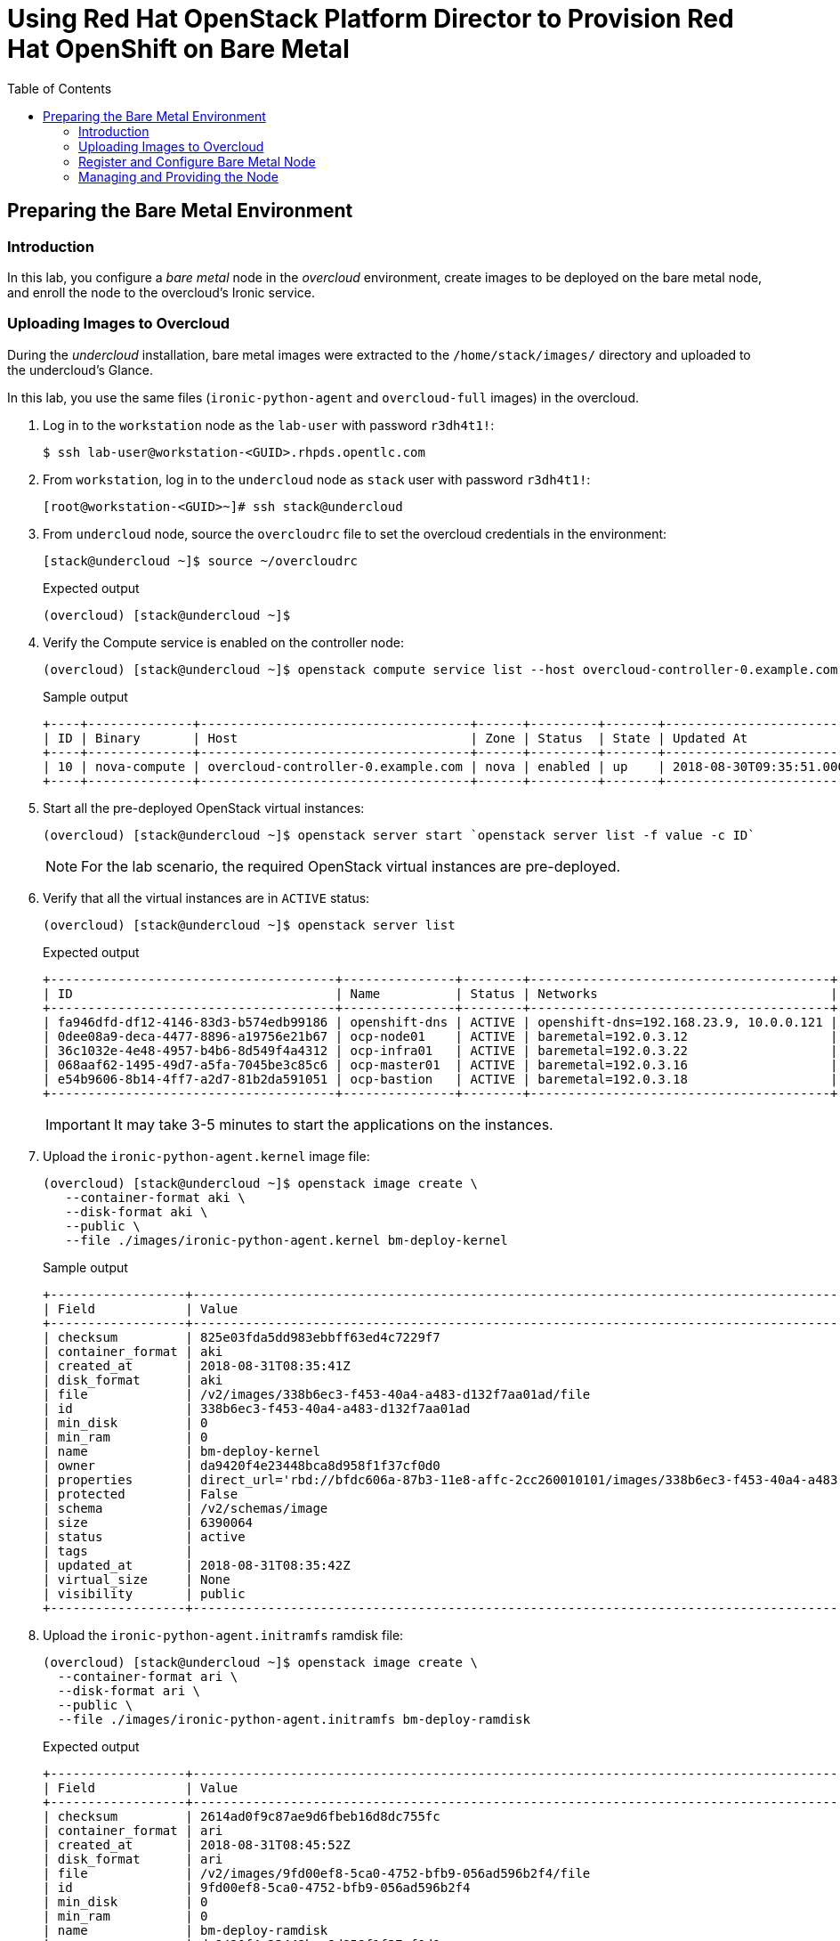:sectnums!:
:hardbreaks:
:scrollbar:
:data-uri:
:toc2:
:showdetailed:
:imagesdir: ./images


= Using Red Hat OpenStack Platform Director to Provision Red Hat OpenShift on Bare Metal

== Preparing the Bare Metal Environment

=== Introduction

In this lab, you configure a _bare metal_ node in the _overcloud_ environment, create images to be deployed on the bare metal node, and enroll the node to the overcloud's Ironic service.

=== Uploading Images to Overcloud

During the _undercloud_ installation, bare metal images were extracted to the `/home/stack/images/` directory and uploaded to the undercloud's Glance.

In this lab, you use the same files (`ironic-python-agent` and `overcloud-full` images) in the overcloud.

. Log in to the `workstation` node as the `lab-user` with password `r3dh4t1!`:
+
[%nowrap]
----
$ ssh lab-user@workstation-<GUID>.rhpds.opentlc.com
----

. From `workstation`, log in to the `undercloud` node as `stack` user with password `r3dh4t1!`:
+
[%nowrap]
----
[root@workstation-<GUID>~]# ssh stack@undercloud
----

. From `undercloud` node, source the `overcloudrc` file to set the overcloud credentials in the environment:
+
[%nowrap]
----
[stack@undercloud ~]$ source ~/overcloudrc
----
+
.Expected output
+
[%nowrap]
----
(overcloud) [stack@undercloud ~]$
----

. Verify the Compute service is enabled on the controller node:
+
[%nowrap]
----
(overcloud) [stack@undercloud ~]$ openstack compute service list --host overcloud-controller-0.example.com --service nova-compute
----
+
.Sample output
[%nowrap]
----
+----+--------------+------------------------------------+------+---------+-------+----------------------------+
| ID | Binary       | Host                               | Zone | Status  | State | Updated At                 |
+----+--------------+------------------------------------+------+---------+-------+----------------------------+
| 10 | nova-compute | overcloud-controller-0.example.com | nova | enabled | up    | 2018-08-30T09:35:51.000000 |
+----+--------------+------------------------------------+------+---------+-------+----------------------------+
----

. Start all the pre-deployed OpenStack virtual instances:
+
[%nowrap]
----
(overcloud) [stack@undercloud ~]$ openstack server start `openstack server list -f value -c ID`
----
+
[NOTE]
For the lab scenario, the required OpenStack virtual instances are pre-deployed.

. Verify that all the virtual instances are in `ACTIVE` status:
+
[%nowrap]
----
(overcloud) [stack@undercloud ~]$ openstack server list
----
+
.Expected output
[%nowrap]
----
+--------------------------------------+---------------+--------+----------------------------------------+-------+-----------+
| ID                                   | Name          | Status | Networks                               | Image | Flavor    |
+--------------------------------------+---------------+--------+----------------------------------------+-------+-----------+
| fa946dfd-df12-4146-83d3-b574edb99186 | openshift-dns | ACTIVE | openshift-dns=192.168.23.9, 10.0.0.121 | rhel7 | m1.small2 |
| 0dee08a9-deca-4477-8896-a19756e21b67 | ocp-node01    | ACTIVE | baremetal=192.0.3.12                   | rhel7 | m1.large  |
| 36c1032e-4e48-4957-b4b6-8d549f4a4312 | ocp-infra01   | ACTIVE | baremetal=192.0.3.22                   | rhel7 | m1.large  |
| 068aaf62-1495-49d7-a5fa-7045be3c85c6 | ocp-master01  | ACTIVE | baremetal=192.0.3.16                   | rhel7 | m1.large  |
| e54b9606-8b14-4ff7-a2d7-81b2da591051 | ocp-bastion   | ACTIVE | baremetal=192.0.3.18                   | rhel7 | m1.small2 |
+--------------------------------------+---------------+--------+----------------------------------------+-------+-----------+
----
+
[IMPORTANT]
It may take 3-5 minutes to start the applications on the instances.

. Upload the `ironic-python-agent.kernel` image file:
+
[%nowrap]
----
(overcloud) [stack@undercloud ~]$ openstack image create \
   --container-format aki \
   --disk-format aki \
   --public \
   --file ./images/ironic-python-agent.kernel bm-deploy-kernel
----
+
.Sample output
[%nowrap]
----
+------------------+---------------------------------------------------------------------------------------------------------------------------------------------------------------------------------------------------------------------------------------------------+
| Field            | Value                                                                                                                                                                                                                                             |
+------------------+---------------------------------------------------------------------------------------------------------------------------------------------------------------------------------------------------------------------------------------------------+
| checksum         | 825e03fda5dd983ebbff63ed4c7229f7                                                                                                                                                                                                                  |
| container_format | aki                                                                                                                                                                                                                                               |
| created_at       | 2018-08-31T08:35:41Z                                                                                                                                                                                                                              |
| disk_format      | aki                                                                                                                                                                                                                                               |
| file             | /v2/images/338b6ec3-f453-40a4-a483-d132f7aa01ad/file                                                                                                                                                                                              |
| id               | 338b6ec3-f453-40a4-a483-d132f7aa01ad                                                                                                                                                                                                              |
| min_disk         | 0                                                                                                                                                                                                                                                 |
| min_ram          | 0                                                                                                                                                                                                                                                 |
| name             | bm-deploy-kernel                                                                                                                                                                                                                                  |
| owner            | da9420f4e23448bca8d958f1f37cf0d0                                                                                                                                                                                                                  |
| properties       | direct_url='rbd://bfdc606a-87b3-11e8-affc-2cc260010101/images/338b6ec3-f453-40a4-a483-d132f7aa01ad/snap', locations='[{u'url': u'rbd://bfdc606a-87b3-11e8-affc-2cc260010101/images/338b6ec3-f453-40a4-a483-d132f7aa01ad/snap', u'metadata': {}}]' |
| protected        | False                                                                                                                                                                                                                                             |
| schema           | /v2/schemas/image                                                                                                                                                                                                                                 |
| size             | 6390064                                                                                                                                                                                                                                           |
| status           | active                                                                                                                                                                                                                                            |
| tags             |                                                                                                                                                                                                                                                   |
| updated_at       | 2018-08-31T08:35:42Z                                                                                                                                                                                                                              |
| virtual_size     | None                                                                                                                                                                                                                                              |
| visibility       | public                                                                                                                                                                                                                                            |
+------------------+---------------------------------------------------------------------------------------------------------------------------------------------------------------------------------------------------------------------------------------------------+
----

. Upload the `ironic-python-agent.initramfs` ramdisk file:
+
[%nowrap]
----
(overcloud) [stack@undercloud ~]$ openstack image create \
  --container-format ari \
  --disk-format ari \
  --public \
  --file ./images/ironic-python-agent.initramfs bm-deploy-ramdisk
----
+
.Expected output
[%nowrap]
----
+------------------+---------------------------------------------------------------------------------------------------------------------------------------------------------------------------------------------------------------------------------------------------+
| Field            | Value                                                                                                                                                                                                                                             |
+------------------+---------------------------------------------------------------------------------------------------------------------------------------------------------------------------------------------------------------------------------------------------+
| checksum         | 2614ad0f9c87ae9d6fbeb16d8dc755fc                                                                                                                                                                                                                  |
| container_format | ari                                                                                                                                                                                                                                               |
| created_at       | 2018-08-31T08:45:52Z                                                                                                                                                                                                                              |
| disk_format      | ari                                                                                                                                                                                                                                               |
| file             | /v2/images/9fd00ef8-5ca0-4752-bfb9-056ad596b2f4/file                                                                                                                                                                                              |
| id               | 9fd00ef8-5ca0-4752-bfb9-056ad596b2f4                                                                                                                                                                                                              |
| min_disk         | 0                                                                                                                                                                                                                                                 |
| min_ram          | 0                                                                                                                                                                                                                                                 |
| name             | bm-deploy-ramdisk                                                                                                                                                                                                                                 |
| owner            | da9420f4e23448bca8d958f1f37cf0d0                                                                                                                                                                                                                  |
| properties       | direct_url='rbd://bfdc606a-87b3-11e8-affc-2cc260010101/images/9fd00ef8-5ca0-4752-bfb9-056ad596b2f4/snap', locations='[{u'url': u'rbd://bfdc606a-87b3-11e8-affc-2cc260010101/images/9fd00ef8-5ca0-4752-bfb9-056ad596b2f4/snap', u'metadata': {}}]' |
| protected        | False                                                                                                                                                                                                                                             |
| schema           | /v2/schemas/image                                                                                                                                                                                                                                 |
| size             | 423530754                                                                                                                                                                                                                                         |
| status           | active                                                                                                                                                                                                                                            |
| tags             |                                                                                                                                                                                                                                                   |
| updated_at       | 2018-08-31T08:46:06Z                                                                                                                                                                                                                              |
| virtual_size     | None                                                                                                                                                                                                                                              |
| visibility       | public                                                                                                                                                                                                                                            |
+------------------+---------------------------------------------------------------------------------------------------------------------------------------------------------------------------------------------------------------------------------------------------+
----

=== Register and Configure Bare Metal Node

The file `baremetal.yaml` contains the information needed to register a physical node (name, IPMI details, MAC address and other details related to the resources).

. Review the `baremetal.yaml` file:
+
[%nowrap]
----
(overcloud) [stack@undercloud ~]$ cat baremetal.yaml
----
+
.Expected Output
[%nowrap]
----
nodes:
    - name: bm-ocp-node02
      driver: pxe_ipmitool
      driver_info:
        ipmi_address: 192.0.2.226
        ipmi_username: admin
        ipmi_password: redhat
      properties:
        cpu_arch: x86_64
        cpus: 4
        memory_mb: 6096
        local_gb: 30
      ports:
        - address: "2c:c2:60:01:02:07"
----

. Register the node to the Ironic service:
+
[%nowrap]
----
(overcloud) [stack@undercloud ~]$ openstack baremetal create baremetal.yaml
----
+
[NOTE]
This command does not provide any output if there are no errors.

. Verify the node was registered correctly:
+
[%nowrap]
----
(overcloud) [stack@undercloud ~]$ openstack baremetal node list
----
+
.Expected output
[%nowrap]
----
+--------------------------------------+-------+---------------+-------------+--------------------+-------------+
| UUID                                 | Name  | Instance UUID | Power State | Provisioning State | Maintenance |
+--------------------------------------+-------+---------------+-------------+--------------------+-------------+
| e5a009cc-1935-4f03-b479-02569f37b832 | bm-ocp-node02 | None          | None        | enroll             | False       |
+--------------------------------------+-------+---------------+-------------+--------------------+-------------+
----
+
Once the node is registered, you need to set the parameters `deploy_kernel` and `deploy_ramdisk`, referencing the images previously updated.

. List the images registered previously:
+
[%nowrap]
----
(overcloud) [stack@undercloud ~]$ openstack image list
----
+
.Sample output
[%nowrap]
----
+--------------------------------------+---------------------------------+--------+
| ID                                   | Name                            | Status |
+--------------------------------------+---------------------------------+--------+
| 338b6ec3-f453-40a4-a483-d132f7aa01ad | bm-deploy-kernel                | active |
| 9fd00ef8-5ca0-4752-bfb9-056ad596b2f4 | bm-deploy-ramdisk               | active |
| 7fbac7ac-8ef8-4da1-bbef-87c0fe0e51e0 | octavia-amphora-13.0-20180710.2 | active |
| 7d69b80c-341a-40d4-9f36-167b18368bc0 | rhel7                           | active |
+--------------------------------------+---------------------------------+--------+
----
+
Note the IDs for `bm-deploy-kernel` and `bm-deploy-ramdisk` to be used in the next command.

. Set _driver_ properties to the bare metal node:
+
[%nowrap]
----
(overcloud) [stack@undercloud ~]$ openstack baremetal node set bm-ocp-node02 \
   --driver-info deploy_kernel=$(openstack image show bm-deploy-kernel -f value -c id) \
   --driver-info deploy_ramdisk=$(openstack image show bm-deploy-ramdisk -f value -c id)
----
+
[NOTE]
This command does not provide any output if there are no errors.

. Set the _root_ disk for the bare metal node:
+
[%nowrap]
----
(overcloud) [stack@undercloud ~]$ openstack baremetal node set bm-ocp-node02 --property  root_device='{"name":"/dev/vda"}'
----
+
[NOTE]
The bare metal has two disks, one will be used as a _root_ disk for the operating system and another for _docker storage_.
+
[IMPORTANT]
In production, you should not use _name_ for the `root_device` parameter; you should use the _serial_ or _wwn_ parameters.

=== Managing and Providing the Node

In the previous steps, you registered the bare metal node, but it is still not available to be used. You need to change the state of the node to _manageable_ and then to _available_ state.

. Set the node to the _manageable_ state:
+
[%nowrap]
----
(overcloud) [stack@undercloud ~]$ openstack baremetal node manage bm-ocp-node02
----
+
[NOTE]
This command does not provide any output if there are no errors.

. Ensure the node is in the new state:
+
[%nowrap]
----
(overcloud) [stack@undercloud ~]$ openstack baremetal node list
----
+
.Expected output
[%nowrap]
----
+--------------------------------------+-------+---------------+-------------+--------------------+-------------+
| UUID                                 | Name  | Instance UUID | Power State | Provisioning State | Maintenance |
+--------------------------------------+-------+---------------+-------------+--------------------+-------------+
| e5a009cc-1935-4f03-b479-02569f37b832 | bm-ocp-node02 | None          | power off   | manageable         | False       |
+--------------------------------------+-------+---------------+-------------+--------------------+-------------+
----

. Validate the node's setup:
+
[%nowrap]
----
(overcloud) [stack@undercloud ~]$ openstack baremetal node validate bm-ocp-node02
----
+
.Expected output
[%nowrap]
----
+------------+--------+-------------------------------------------------------------------------------------------------------------------------------------------------------------------------------------------------------+
| Interface  | Result | Reason                                                                                                                                                                                                |
+------------+--------+-------------------------------------------------------------------------------------------------------------------------------------------------------------------------------------------------------+
| boot       | False  | Cannot validate image information for node e5a009cc-1935-4f03-b479-02569f37b832 because one or more parameters are missing from its instance_info. Missing are: ['ramdisk', 'kernel', 'image_source'] |
| console    | False  | Missing 'ipmi_terminal_port' parameter in node's driver_info.                                                                                                                                         |
| deploy     | False  | Cannot validate image information for node e5a009cc-1935-4f03-b479-02569f37b832 because one or more parameters are missing from its instance_info. Missing are: ['ramdisk', 'kernel', 'image_source'] |
| inspect    | None   | not supported                                                                                                                                                                                         |
| management | True   |                                                                                                                                                                                                       |
| network    | True   |                                                                                                                                                                                                       |
| power      | True   |                                                                                                                                                                                                       |
| raid       | True   |                                                                                                                                                                                                       |
| rescue     | None   | not supported                                                                                                                                                                                         |
| storage    | True   |                                                                                                                                                                                                       |
+------------+--------+-------------------------------------------------------------------------------------------------------------------------------------------------------------------------------------------------------+
----
+
[NOTE]
Interfaces may fail validation due to missing `ramdisk`, `kernel`, and `image_source` parameters. This result is fine, because the Compute service populates these missing parameters at the beginning of the deployment process.

. Provide the node:
+
[%nowrap]
----
(overcloud) [stack@undercloud ~]$ openstack baremetal node provide bm-ocp-node02
----
+
[NOTE]
This command cleans the node's disks by PXE booting the system using the deployment kernel and ramdisk and removing file system metadata from the attached disks.
+
This command does not provide any output if there are no errors.

. Check the node status:
+
[%nowrap]
----
(overcloud) [stack@undercloud ~]$ openstack baremetal node list
----
+
.Expected output after cleaning finished
[%nowrap]
----
+--------------------------------------+-------+---------------+-------------+--------------------+-------------+
| UUID                                 | Name  | Instance UUID | Power State | Provisioning State | Maintenance |
+--------------------------------------+-------+---------------+-------------+--------------------+-------------+
| e5a009cc-1935-4f03-b479-02569f37b832 | bm-ocp-node02 | None          | power off   | available          | False       |
+--------------------------------------+-------+---------------+-------------+--------------------+-------------+
----

. Ensure the registered node now appears as a hypervisor with the type _ironic_:
+
[%nowrap]
----
(overcloud) [stack@undercloud ~]$ openstack hypervisor list
----
+
.Expected output
[%nowrap]
----
+-----+--------------------------------------+-----------------+-------------+-------+
|  ID | Hypervisor Hostname                  | Hypervisor Type | Host IP     | State |
+-----+--------------------------------------+-----------------+-------------+-------+
|   1 | overcloud-compute-1.example.com      | QEMU            | 172.17.0.31 | up    |
|   2 | overcloud-compute-0.example.com      | QEMU            | 172.17.0.33 | up    |
|   3 | overcloud-compute-2.example.com      | QEMU            | 172.17.0.29 | up    |
|   4 | overcloud-compute-3.example.com      | QEMU            | 172.17.0.28 | up    |
| 126 | e5a009cc-1935-4f03-b479-02569f37b832 | ironic          | 172.17.0.20 | up    |
+-----+--------------------------------------+-----------------+-------------+-------+
----
+
[NOTE]
The `172.17.0.20` IP address corresponds to the controller's IP address on the `internal_api` network.
